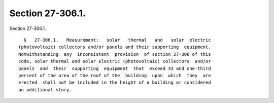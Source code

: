 Section 27-306.1.
=================

Section 27-306.1. ::    
        
     
        §   27-306.1.   Measurement;   solar   thermal   and   solar  electric
      (photovoltaic) collectors and/or panels and their supporting  equipment.
      Notwithstanding  any  inconsistent  provision  of section 27-306 of this
      code, solar thermal and solar electric (photovoltaic) collectors  and/or
      panels  and  their  supporting  equipment  that  exceed 33 and one-third
      percent of the area of the roof of the  building  upon  which  they  are
      erected  shall not be included in the height of a building or considered
      an additional story.
    
    
    
    
    
    
    